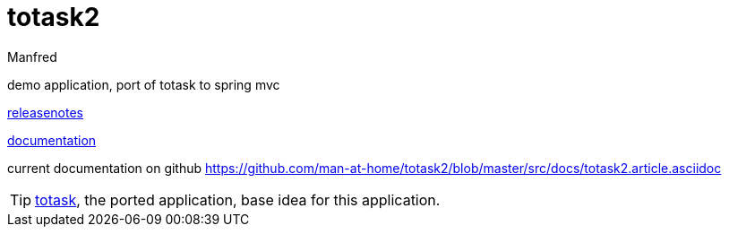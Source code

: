 totask2
=======
:Author: Manfred
:Date:   2014-10-11	

demo application, port of totask to spring mvc

link:RELEASENOTES.asciidoc[releasenotes]

link:src/docs/totask2.article.asciidoc[documentation]

current documentation on github https://github.com/man-at-home/totask2/blob/master/src/docs/totask2.article.asciidoc

TIP: https://github.com/man-at-home/totask/blob/master/src/docs/totask.article.asciidoc[totask], the ported application, base idea for this application.